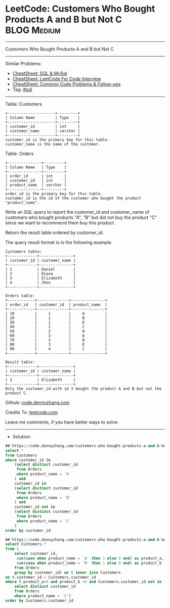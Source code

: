 * LeetCode: Customers Who Bought Products A and B but Not C     :BLOG:Medium:
#+STARTUP: showeverything
#+OPTIONS: toc:nil \n:t ^:nil creator:nil d:nil
:PROPERTIES:
:type:     sql
:END:
---------------------------------------------------------------------
Customers Who Bought Products A and B but Not C
---------------------------------------------------------------------
#+BEGIN_HTML
<a href="https://github.com/dennyzhang/code.dennyzhang.com/tree/master/problems/customers-who-bought-products-a-and-b-but-not-c"><img align="right" width="200" height="183" src="https://www.dennyzhang.com/wp-content/uploads/denny/watermark/github.png" /></a>
#+END_HTML
Similar Problems:
- [[https://cheatsheet.dennyzhang.com/cheatsheet-mysql-A4][CheatSheet: SQL & MySql]]
- [[https://cheatsheet.dennyzhang.com/cheatsheet-leetcode-A4][CheatSheet: LeetCode For Code Interview]]
- [[https://cheatsheet.dennyzhang.com/cheatsheet-followup-A4][CheatSheet: Common Code Problems & Follow-ups]]
- Tag: [[https://code.dennyzhang.com/review-sql][#sql]]
---------------------------------------------------------------------
Table: Customers
#+BEGIN_EXAMPLE
+---------------------+---------+
| Column Name         | Type    |
+---------------------+---------+
| customer_id         | int     |
| customer_name       | varchar |
+---------------------+---------+
customer_id is the primary key for this table.
customer_name is the name of the customer.
#+END_EXAMPLE
 
Table: Orders
#+BEGIN_EXAMPLE
+---------------+---------+
| Column Name   | Type    |
+---------------+---------+
| order_id      | int     |
| customer_id   | int     |
| product_name  | varchar |
+---------------+---------+
order_id is the primary key for this table.
customer_id is the id of the customer who bought the product "product_name".
#+END_EXAMPLE
 
Write an SQL query to report the customer_id and customer_name of customers who bought products "A", "B" but did not buy the product "C" since we want to recommend them buy this product.

Return the result table ordered by customer_id.

The query result format is in the following example.

#+BEGIN_EXAMPLE
Customers table:
+-------------+---------------+
| customer_id | customer_name |
+-------------+---------------+
| 1           | Daniel        |
| 2           | Diana         |
| 3           | Elizabeth     |
| 4           | Jhon          |
+-------------+---------------+

Orders table:
+------------+--------------+---------------+
| order_id   | customer_id  | product_name  |
+------------+--------------+---------------+
| 10         |     1        |     A         |
| 20         |     1        |     B         |
| 30         |     1        |     D         |
| 40         |     1        |     C         |
| 50         |     2        |     A         |
| 60         |     3        |     A         |
| 70         |     3        |     B         |
| 80         |     3        |     D         |
| 90         |     4        |     C         |
+------------+--------------+---------------+

Result table:
+-------------+---------------+
| customer_id | customer_name |
+-------------+---------------+
| 3           | Elizabeth     |
+-------------+---------------+
Only the customer_id with id 3 bought the product A and B but not the product C.
#+END_EXAMPLE 

Github: [[https://github.com/dennyzhang/code.dennyzhang.com/tree/master/problems/customers-who-bought-products-a-and-b-but-not-c][code.dennyzhang.com]]

Credits To: [[https://leetcode.com/problems/customers-who-bought-products-a-and-b-but-not-c/description/][leetcode.com]]

Leave me comments, if you have better ways to solve.
---------------------------------------------------------------------
- Solution:
#+BEGIN_SRC sql
## https://code.dennyzhang.com/customers-who-bought-products-a-and-b-but-not-c
select *
from Customers
where customer_id in
    (select distinct customer_id
     from Orders
     where product_name = 'A'
    ) and
    customer_id in
    (select distinct customer_id
     from Orders
     where product_name = 'B'
    ) and
    customer_id not in
    (select distinct customer_id
     from Orders
     where product_name = 'C'
    ) 
order by customer_id
#+END_SRC

#+BEGIN_SRC sql
## https://code.dennyzhang.com/customers-who-bought-products-a-and-b-but-not-c
select Customers.*
from (
    select customer_id, 
     sum(case when product_name = 'A' then 1 else 0 end) as product_a,
     sum(case when product_name = 'B' then 1 else 0 end) as product_b
    from Orders
    group by customer_id) as t inner join Customers
on t.customer_id = Customers.customer_id
where t.product_a>0 and product_b >0 and Customers.customer_id not in (
    select distinct customer_id
    from Orders
    where product_name = 'C')
order by Customers.customer_id
#+END_SRC

#+BEGIN_HTML
<div style="overflow: hidden;">
<div style="float: left; padding: 5px"> <a href="https://www.linkedin.com/in/dennyzhang001"><img src="https://www.dennyzhang.com/wp-content/uploads/sns/linkedin.png" alt="linkedin" /></a></div>
<div style="float: left; padding: 5px"><a href="https://github.com/dennyzhang"><img src="https://www.dennyzhang.com/wp-content/uploads/sns/github.png" alt="github" /></a></div>
<div style="float: left; padding: 5px"><a href="https://www.dennyzhang.com/slack" target="_blank" rel="nofollow"><img src="https://www.dennyzhang.com/wp-content/uploads/sns/slack.png" alt="slack"/></a></div>
</div>
#+END_HTML
